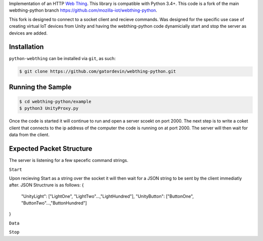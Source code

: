 Implementation of an HTTP `Web Thing <https://iot.mozilla.org/wot/>`_. This library is compatible with Python 3.4+. This code is a fork of the main webthing-python branch https://github.com/mozilla-iot/webthing-python.

This fork is designed to connect to a socket client and recieve commands. Was designed for the specific use case of creating virtual IoT devices from Unity and having the webthing-python code dynamicially start and stop the server as devices are added.

Installation
============

``python-webthing`` can be installed via ``git``, as such:

.. code:: shell

  $ git clone https://github.com/gatordevin/webthing-python.git

Running the Sample
==================

.. code:: shell

  $ cd webthing-python/example
  $ python3 UnityProxy.py

Once the code is started it will continue to run and open a server scoekt on port 2000. The next step is to write a coket client that connects to the ip address of the computer the code is running on at port 2000. The server will then wait for data from the client.

Expected Packet Structure
======================
The server is listening for a few specefic command strings.

``Start``

Upon recieving Start as a string over the socket it will then wait for a JSON string to be sent by the client immediatly after.
JSON Structrure is as follows:
{
  "UnityLight": ["LightOne", "LightTwo"...,"LightHundred"], 
  "UnityButton": ["ButtonOne", "ButtonTwo"...,"ButtonHundred"]
}

``Data``

``Stop``

